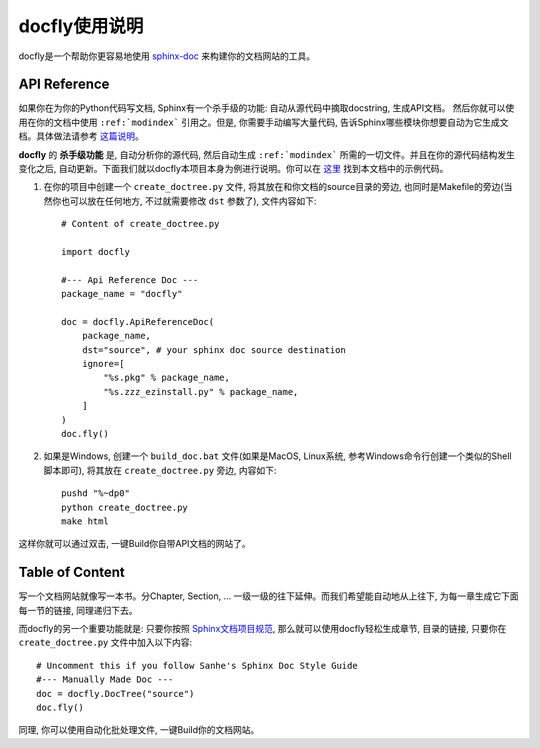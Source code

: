 docfly使用说明
==============
docfly是一个帮助你更容易地使用 `sphinx-doc <http://www.sphinx-doc.org/en/stable/index.html>`_ 来构建你的文档网站的工具。


API Reference
-------------
如果你在为你的Python代码写文档, Sphinx有一个杀手级的功能: 自动从源代码中摘取docstring, 生成API文档。 然后你就可以使用在你的文档中使用 ``:ref:`modindex``` 引用之。但是, 你需要手动编写大量代码, 告诉Sphinx哪些模块你想要自动为它生成文档。具体做法请参考 `这篇说明 <http://www.sphinx-doc.org/en/stable/ext/autodoc.html>`_。

**docfly** 的 **杀手级功能** 是, 自动分析你的源代码, 然后自动生成 ``:ref:`modindex``` 所需的一切文件。并且在你的源代码结构发生变化之后, 自动更新。下面我们就以docfly本项目本身为例进行说明。你可以在 `这里 <https://github.com/MacHu-GWU/docfly-project>`_ 找到本文档中的示例代码。

1. 在你的项目中创建一个 ``create_doctree.py`` 文件, 将其放在和你文档的source目录的旁边, 也同时是Makefile的旁边(当然你也可以放在任何地方, 不过就需要修改 ``dst`` 参数了), 文件内容如下::

	# Content of create_doctree.py

	import docfly

	#--- Api Reference Doc ---
	package_name = "docfly"

	doc = docfly.ApiReferenceDoc(
	    package_name,
	    dst="source", # your sphinx doc source destination
	    ignore=[
	        "%s.pkg" % package_name,
	        "%s.zzz_ezinstall.py" % package_name,
	    ]
	)
	doc.fly()

2. 如果是Windows, 创建一个 ``build_doc.bat`` 文件(如果是MacOS, Linux系统, 参考Windows命令行创建一个类似的Shell脚本即可), 将其放在 ``create_doctree.py`` 旁边, 内容如下::

	pushd "%~dp0"
	python create_doctree.py
	make html

这样你就可以通过双击, 一键Build你自带API文档的网站了。


Table of Content
----------------
写一个文档网站就像写一本书。分Chapter, Section, ... 一级一级的往下延伸。而我们希望能自动地从上往下, 为每一章生成它下面每一节的链接, 同理递归下去。

而docfly的另一个重要功能就是: 只要你按照 `Sphinx文档项目规范 <https://github.com/MacHu-GWU/docfly-project/blob/master/source/sphinx-doc-style-guide/content.rst>`_, 那么就可以使用docfly轻松生成章节, 目录的链接, 只要你在 ``create_doctree.py`` 文件中加入以下内容::

	# Uncomment this if you follow Sanhe's Sphinx Doc Style Guide
	#--- Manually Made Doc ---
	doc = docfly.DocTree("source")
	doc.fly()

同理, 你可以使用自动化批处理文件, 一键Build你的文档网站。